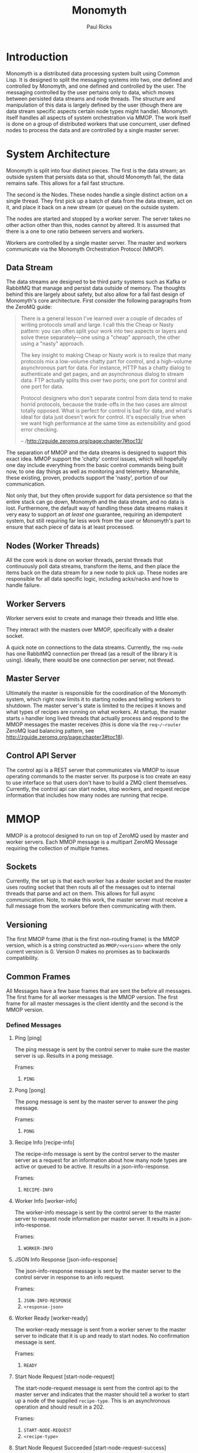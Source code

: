 #+TITLE: Monomyth
#+AUTHOR: Paul Ricks

* Introduction
  Monomyth is a distributed data processing system built using Common Lisp.
  It is designed to split the messaging systems into two, one defined and
  controlled by Monomyth, and one defined and controlled by the user.
  The messaging controlled by the user pertains only to data, which moves between
  persisted data streams and node threads.
  The structure and manipulation of this data is largely defined by the user
  (though there are data stream specific aspects certain node types might handle).
  Monomyth itself handles all aspects of system orchestration via MMOP.
  The work itself is done on a group of distributed workers that use concurrent,
  user defined nodes to process the data and are controlled by a single master server.

* System Architecture
  [[./system.png]]

  Monomyth is split into four distinct pieces.
  The first is the data stream; an outside system that persists data so that,
  should Monomyth fail, the data remains safe.
  This allows for a fail fast structure.

  The second is the Nodes.
  These nodes handle a single distinct action on a single thread.
  They first pick up a batch of data from the data stream, act on it, and place it
  back on a new stream (or queue) on the outside system.

  The nodes are started and stopped by a worker server.
  The server takes no other action other than this, nodes cannot by altered.
  It is assumed that there is a one to one ratio between servers and workers.

  Workers are controlled by a single master server.
  The master and workers communicate via the Monomyth Orchestration Protocol (MMOP).

** Data Stream
   The data streams are designed to be third party systems such as Kafka or RabbitMQ
   that manage and persist data outside of memory.
   The thoughts behind this are largely about safety, but also allow for a fail
   fast design of Monomyth's core architecture.
   First consider the following paragraphs from the ZeroMQ guide:

   #+BEGIN_QUOTE
   There is a general lesson I've learned over a couple of decades of writing
   protocols small and large.
   I call this the Cheap or Nasty pattern: you can often split your work into
   two aspects or layers and solve these separately—one using a "cheap" approach,
   the other using a "nasty" approach.

   The key insight to making Cheap or Nasty work is to realize that many protocols
   mix a low-volume chatty part for control, and a high-volume asynchronous part for data.
   For instance, HTTP has a chatty dialog to authenticate and get pages, and an
   asynchronous dialog to stream data.
   FTP actually splits this over two ports; one port for control and one port for data.

   Protocol designers who don't separate control from data tend to make horrid protocols,
   because the trade-offs in the two cases are almost totally opposed.
   What is perfect for control is bad for data, and what's ideal for data just doesn't
   work for control.
   It's especially true when we want high performance at the same time as
   extensibility and good error checking.

   -- /http://zguide.zeromq.org/page:chapter7#toc13/
   #+END_QUOTE

   The separation of MMOP and the data streams is designed to support this exact idea.
   MMOP support the 'chatty' control issues, which will hopefully one day include
   everything from the basic control commands being built now, to one day things as well
   as monitoring and telemetry.
   Meanwhile, these existing, proven, products support the 'nasty', portion of our
   communication.

   Not only that, but they often provide support for data persistence so that the
   entire stack can go down, Monomyth and the data stream, and no data is lost.
   Furthermore, the default way of handling these data streams makes it very easy
   to support an /at least one/ guarantee, requiring an idempotent system, but still
   requiring far less work from the user or Monomyth's part to ensure that each
   piece of data is at least processed.

** Nodes (Worker Threads)
   All the core work is done on worker threads, persist threads that continuously
   poll data streams, transform the items, and then place the items back on the
   data stream for a new node to pick up.
   These nodes are responsible for all data specific logic, including acks/nacks
   and how to handle failure.

** Worker Servers
   Worker servers exist to create and manage their threads and little else.

   They interact with the masters over MMOP, specifically with a dealer socket.

   A quick note on connections to the data streams.
   Currently, the ~rmq-node~ has one RabbitMQ connection per thread (as a result
   of the library it is using).
   Ideally, there would be one connection per server, not thread.

** Master Server
   Ultimately the master is responsible for the coordination of the Monomyth system,
   which right now limits it to starting nodes and telling workers to shutdown.
   The master server's state is limited to the recipes it knows and what types of
   recipes are running on what workers.
   At startup, the master starts ~n~ handler long lived threads that actually process
   and respond to the MMOP messages the master receives (this is done via the ~req~/~router~
   ZeroMQ load balancing pattern, see http://zguide.zeromq.org/page:chapter3#toc18).

** Control API Server
    The control api is a REST server that communicates via MMOP to issue operating
    commands to the master server.
    Its purpose is too create an easy to use interface so that users don't have to
    build a ZMQ client themselves.
    Currently, the control api can start nodes, stop workers, and request recipe
    information that includes how many nodes are running that recipe.

* MMOP
  MMOP is a protocol designed to run on top of ZeroMQ used by master and worker servers.
  Each MMOP message is a multipart ZeroMQ Message requiring the collection of multiple frames.

** Sockets
   Currently, the set up is that each worker has a dealer socket and the master
   uses routing socket that then routs all of the messages out to internal threads
   that parse and act on them.
   This allows for full async communication.
   Note, to make this work, the master server must receive a full message from the
   workers before then communicating with them.

** Versioning
   The first MMOP frame (that is the first non-routing frame) is the MMOP version,
   which is a string constructed as ~MMOP/<version>~ where the only current
   version is 0.
   Version 0 makes no promises as to backwards compatibility.

** Common Frames
   All Messages have a few base frames that are sent the before all messages.
   The first frame for all worker messages is the MMOP version.
   The first frame for all master messages is the client identity and the second
   is the MMOP version.

*** Defined Messages
**** Ping [ping]

    The ping message is sent by the control server to make sure the master server
    is up.
    Results in a pong message.

    Frames:
    1. ~PING~

**** Pong [pong]

    The pong message is sent by the master server to answer the ping message.

    Frames:
    1. ~PONG~

**** Recipe Info [recipe-info]

    The recipe-info message is sent by the control server to the master server
    as a request for an information about how many node types are active or
    queued to be active.
    It results in a json-info-response.

    Frames:
    1. ~RECIPE-INFO~

**** Worker Info [worker-info]

    The worker-info message is sent by the control server to the master server
    to request node information per master server.
    It results in a json-info-response.

    Frames:
    1. ~WORKER-INFO~

**** JSON Info Response [json-info-response]

    The json-info-response message is sent by the master server to the control
    server in response to an info request.

    Frames:
    1. ~JSON-INFO-RESPONSE~
    2. ~<response-json>~

**** Worker Ready [worker-ready]

    The worker-ready message is sent from a worker server to the master server
    to indicate that it is up and ready to start nodes.
    No confirmation message is sent.

    Frames:
    1. ~READY~

**** Start Node Request [start-node-request]

    The start-node-request message is sent from the control api to the master
    server and indicates that the master should tell a worker to start up a node
    of the supplied ~recipe-type~.
    This is an asynchronous operation and should result in a 202.

    Frames:
    1. ~START-NODE-REQUEST~
    2. ~<recipe-type>~

**** Start Node Request Succeeded [start-node-request-success]

    The start-node-request-success indicates that the master server has received
    the request and succeeded in sending a request to a worker server.

    Frames:
    1. ~START-NODE-REQUEST-SUCCESS~

**** Start Node Request Failed [start-node-request-failure]

    The start-node-request-failure indicates that the master server has received
    the request but was unable to act on it for some ~failure-reason~.
    The master server also sends the expected ~status-code~ that the api should
    return.

    Frames:
    1. ~START-NODE-REQUEST-FAILED~
    2. ~<failure-reason>~
    3. ~<status-code>~

**** Start Node [start-node]

    The start-node message is sent from the master server to a worker using
    the supplied recipe.
    The supplied recipe (~<recipe byte array>~) is the result of serializing the
    recipe object using ~cl-store~ and ~flexi-streams~.
    The recipe sent is an object that is the child of some node type that can talk
    to a data stream (for instance the ~rmq-node~).
    The worker *must* know this recipe class in advance, or the node creation will
    fail.

    Frames:
    1. ~START-NODE~
    2. ~<recipe type>~
    3. ~<recipe byte array>~

**** Start Node Succeeded [start-node-success]

     The start-node-success message is sent from a worker server to the master server
     in response to the start-node recipe, indicating that the node thread has been
     successfully spun up.

     Frames:
     1. ~START-NODE-SUCCESS~
     2. ~<recipe type>~

**** Start Node Failed [start-node-failure]

     The start-node-failure message is sent from a worker server to the master server
     in response to the start-node recipe, indicating that the node thread has failed
     to spin up.

     Frames:
     1. ~START-NODE-FAILURE~
     2. ~<recipe type>~
     3. ~<reason-category>~
     4. ~<reason-string>~

**** Stop Worker Request [stop-worker-request]

    The stop-worker-request message is sent by the control api to request that the
    supplied worker needs to be shut down.

    Frames:
    1. ~STOP-WORKER-REQUEST~
    2. ~<worker-id>~

**** Stop Worker Request Succeeded [stop-worker-request-success]

    The stop-worker-request-success message indicates to the control api that the
    master server has received the request and successfully sent a request to the
    worker server.

    Frames:
    1. ~STOP-WORKER-REQUEST-SUCCESS~

**** Stop Worker Request Failed [stop-worker-request-failure]

    The stop-worker-request-failure message indicates to the control api that the
    master server has received the request but was unable to send out the request.
    The message contains the ~error-message~ and which ~status-code~ the control api
    should report.

    Frames:
    1. ~STOP-WORKER-REQUEST-FAILURE~
    2. ~<error-message>~
    3. ~<status-code>~

**** Stop Worker [stop-worker]

     Instructs a worker to shutdown all threads and connections.
     Results in no return message (right now).

     Frames:
     1. ~SHUTDOWN~
